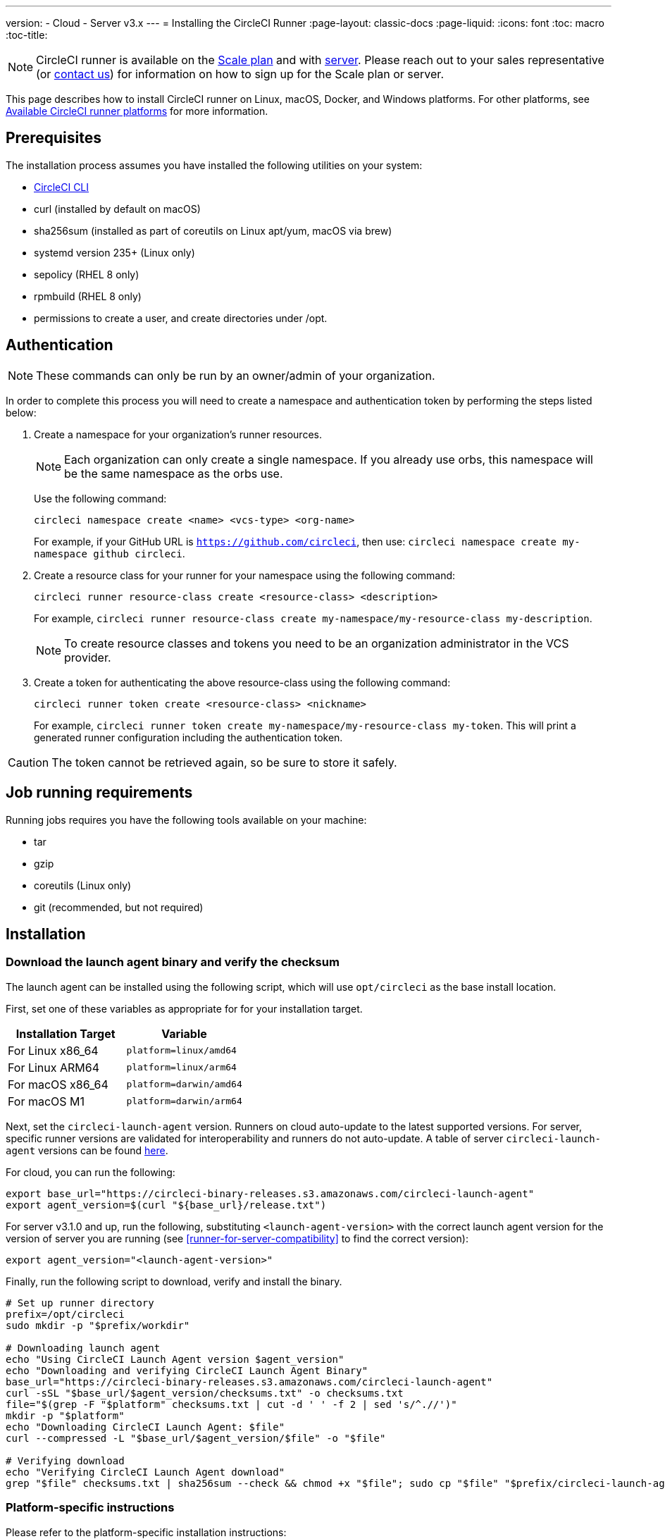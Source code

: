 ---
version:
- Cloud
- Server v3.x
---
= Installing the CircleCI Runner
:page-layout: classic-docs
:page-liquid:
:icons: font
:toc: macro
:toc-title:

NOTE: CircleCI runner is available on the https://circleci.com/pricing[Scale
plan] and with https://circleci.com/pricing/server/[server]. Please reach out
to your sales representative (or https://circleci.com/contact-us/?cloud[contact
us]) for information on how to sign up for the Scale plan or server.

This page describes how to install CircleCI runner on Linux, macOS, Docker, and Windows platforms. For other platforms, see xref:runner-overview.adoc#available-circleci-runner-platforms[Available CircleCI runner platforms] for more information.

toc::[]

== Prerequisites

The installation process assumes you have installed the following utilities on your system:

* <<local-cli#installation,CircleCI CLI>>
* curl (installed by default on macOS)
* sha256sum (installed as part of coreutils on Linux apt/yum, macOS via brew)
* systemd version 235+ (Linux only)
* sepolicy (RHEL 8 only)
* rpmbuild (RHEL 8 only)
* permissions to create a user, and create directories under /opt.

== Authentication

NOTE: These commands can only be run by an owner/admin of your organization.

In order to complete this process you will need to create a namespace and authentication token by performing the steps listed below:

. Create a namespace for your organization's runner resources.
+
NOTE: Each organization can only create a single namespace. If you already use orbs, this namespace will be the same namespace as the orbs use. 
+ 
Use the following command: 
+
```
circleci namespace create <name> <vcs-type> <org-name>
```
+
For example, if your GitHub URL is `https://github.com/circleci`, then use: `circleci namespace create my-namespace github circleci`.
. Create a resource class for your runner for your namespace using the following command:
+ 
```
circleci runner resource-class create <resource-class> <description>
``` 
+
For example, `circleci runner resource-class create my-namespace/my-resource-class my-description`.
+
NOTE: To create resource classes and tokens you need to be an organization administrator in the VCS provider.
. Create a token for authenticating the above resource-class using the following command: 
+
```
circleci runner token create <resource-class> <nickname>
``` 
+
For example, `circleci runner token create my-namespace/my-resource-class my-token`. This will print a generated runner configuration including the authentication token.

CAUTION: The token cannot be retrieved again, so be sure to store it safely.

== Job running requirements

Running jobs requires you have the following tools available on your machine:

* tar
* gzip
* coreutils (Linux only)
* git (recommended, but not required)

== Installation

=== Download the launch agent binary and verify the checksum
[[download]]
The launch agent can be installed using the following script, which will use `opt/circleci` as the base install location.

First, set one of these variables as appropriate for for your installation target.

[.table.table-striped]
[cols=2*, options="header", stripes=even]
|===
| Installation Target
| Variable

| For Linux x86_64
| `platform=linux/amd64`

| For Linux ARM64
| `platform=linux/arm64`

| For macOS x86_64
| `platform=darwin/amd64`

| For macOS M1
| `platform=darwin/arm64`
|===

Next, set the `circleci-launch-agent` version. Runners on cloud auto-update to the latest supported versions. For server, specific runner versions are validated for interoperability and runners do not auto-update. A table of server `circleci-launch-agent` versions can be found <<runner-for-server-compatibility,here>>.

For cloud, you can run the following:
```bash
export base_url="https://circleci-binary-releases.s3.amazonaws.com/circleci-launch-agent"
export agent_version=$(curl "${base_url}/release.txt")
```

For server v3.1.0 and up, run the following, substituting `<launch-agent-version>` with the correct launch agent version for the version of server you are running (see <<runner-for-server-compatibility>> to find the correct version):
```bash
export agent_version="<launch-agent-version>"
```

Finally, run the following script to download, verify and install the binary.
```bash
# Set up runner directory
prefix=/opt/circleci
sudo mkdir -p "$prefix/workdir"

# Downloading launch agent
echo "Using CircleCI Launch Agent version $agent_version"
echo "Downloading and verifying CircleCI Launch Agent Binary"
base_url="https://circleci-binary-releases.s3.amazonaws.com/circleci-launch-agent"
curl -sSL "$base_url/$agent_version/checksums.txt" -o checksums.txt
file="$(grep -F "$platform" checksums.txt | cut -d ' ' -f 2 | sed 's/^.//')"
mkdir -p "$platform"
echo "Downloading CircleCI Launch Agent: $file"
curl --compressed -L "$base_url/$agent_version/$file" -o "$file"

# Verifying download
echo "Verifying CircleCI Launch Agent download"
grep "$file" checksums.txt | sha256sum --check && chmod +x "$file"; sudo cp "$file" "$prefix/circleci-launch-agent" || echo "Invalid checksum for CircleCI Launch Agent, please try download again"
```

=== Platform-specific instructions

Please refer to the platform-specific installation instructions:

* <<CircleCI Runner Installation (Linux), Linux>>
* <<CircleCI Runner Installation (macOS), macOS>>
* <<Docker Installation, Docker>>
* <<Windows Installation, Windows>>

== CircleCI Runner Installation (Linux)

=== Create the CircleCI runner configuration

The recommended CircleCI runner configuration for Linux is:

```yaml
api:
  auth_token: AUTH_TOKEN
  # On server, set url to the hostname of your server installation. For example,
  # url: https://circleci.example.com

runner:
  name: RUNNER_NAME
  command_prefix: ["sudo", "-niHu", "circleci", "--"]
  working_directory: /opt/circleci/workdir/%s
  cleanup_working_directory: true
```

Replace `AUTH_TOKEN` with the token created in the <<#authentication,Authentication step>>. `RUNNER_NAME` can be anything you would like although should be unique among all other runners used by the same resource class.

=== Install the CircleCI runner configuration

Once created, save the configuration file to `/opt/circleci/launch-agent-config.yaml` owned by `root` with permissions `600`.

```bash
sudo chown root: /opt/circleci/launch-agent-config.yaml
sudo chmod 600 /opt/circleci/launch-agent-config.yaml
```

=== Create the circleci user & working directory

These will be used when executing the task agent. These commands must be run as a user with permissions to create other users (e.g. `root`). For information about GECOS, see the https://en.wikipedia.org/wiki/Gecos_field[wiki page].

==== Ubuntu/Debian

```bash
id -u circleci &>/dev/null || adduser --uid 1500 --disabled-password --gecos GECOS circleci

mkdir -p /opt/circleci/workdir
chown -R circleci /opt/circleci/workdir
```

==== CentOS/RHEL

```bash
id -u circleci &>/dev/null || adduser --uid 1500 -c GECOS circleci

mkdir -p /opt/circleci/workdir
chown -R circleci /opt/circleci/workdir
```

=== Configure SELinux policy (RHEL 8)

An SELinux policy is required for runner to accept and launch jobs on RHEL 8 systems (earlier versions of RHEL are unsupported). Note that this policy does not add any permissions to the ones that may be required by individual jobs on this runner install.

Create directory `/opt/circleci/policy` and generate the initial policy module:

```bash
sudo mkdir -p /opt/circleci/policy

# Install sepolicy and rpmbuild if you haven't already
sudo yum install -y policycoreutils-devel
sudo yum install -y rpm-build

sudo sepolicy generate --path /opt/circleci/policy --init /opt/circleci/circleci-launch-agent
```

Download the following type enforcing file https://raw.githubusercontent.com/CircleCI-Public/runner-installation-files/main/rhel8-install/circleci_launch_agent.te[`circleci_launch_agent.te`] and install the policy:

```bash
sudo curl https://raw.githubusercontent.com/CircleCI-Public/runner-installation-files/main/rhel8-install/circleci_launch_agent.te --output /opt/circleci/policy/circleci_launch_agent.te

sudo /opt/circleci/policy/circleci_launch_agent.sh
```

=== Enable the `systemd` unit

Create `/opt/circleci/circleci.service` owned by `root` with permissions `755`.

You must ensure that `TimeoutStopSec` is greater than the total amount of time a task will run for - which defaults to 5 hours.

If you want to configure the CircleCI runner installation to start on boot, it is important to note that the launch agent will attempt to consume and start jobs as soon as it starts, so it should be configured appropriately before starting. The launch agent may be configured as a service and be managed by systemd with the following scripts:

```
[Unit]
Description=CircleCI Runner
After=network.target
[Service]
ExecStart=/opt/circleci/circleci-launch-agent --config /opt/circleci/launch-agent-config.yaml
Restart=always
User=root
NotifyAccess=exec
TimeoutStopSec=18300
[Install]
WantedBy = multi-user.target
```

You can now enable the service:

```bash
systemctl enable /opt/circleci/circleci.service
```

=== Start the service

When the CircleCI runner service starts, it will immediately attempt to start running jobs, so it should be fully configured before the first start of the service.

```bash
systemctl start circleci.service
```

=== Verify the service is running

The system reports a very basic health status through the `Status` field in `systemctl`. This will report **Healthy** or **Unhealthy** based on connectivity to the CircleCI APIs.

You can see the status of the agent by running:

```bash
systemctl status circleci.service --no-pager
```

Which should produce output similar to:

```
circleci.service - CircleCI Runner
   Loaded: loaded (/opt/circleci/circleci.service; enabled; vendor preset: enabled)
   Active: active (running) since Fri 2020-05-29 14:33:31 UTC; 18min ago
 Main PID: 5592 (circleci-launch)
   Status: "Healthy"
    Tasks: 8 (limit: 2287)
   CGroup: /system.slice/circleci.service
           └─5592 /opt/circleci/circleci-launch-agent --config /opt/circleci/launch-agent-config.yaml
```

You can also see the logs for the system by running:

```bash
journalctl -u circleci
```

== CircleCI Runner Installation (macOS)

=== Create a CircleCI runner configuration

Choose a user to run the CircleCI agent. These instructions refer to the selected user as `USERNAME`.

Complete the template shown below, with the various capitalized parameters filled in. When complete, save the template as `launch-agent-config.yaml`.

```yaml
api:
  auth_token: AUTH_TOKEN
  # On server, set url to the hostname of your server installation. For example,
  # url: https://circleci.example.com

runner:
  name: RUNNER_NAME
  command_prefix : ["sudo", "-niHu", "USERNAME", "--"]
  working_directory: /tmp/%s
  cleanup_working_directory: true

logging:
  file: /Library/Logs/com.circleci.runner.log
```

=== Install the CircleCI Runner configuration

Create a directory as `root` to hold the CircleCI runner configuration:

```bash
sudo mkdir -p '/Library/Preferences/com.circleci.runner'
```

Copy the previously created `launch-agent-config.yaml` into the directory:

```bash
sudo cp 'launch-agent-config.yaml' '/Library/Preferences/com.circleci.runner/launch-agent-config.yaml'
```

=== Install the `launchd .plist`

Copy the following to `/Library/LaunchDaemons/com.circleci.runner.plist`, owned by `root`, with permissions `644`:

```xml
<?xml version="1.0" encoding="UTF-8"?>
<!DOCTYPE plist PUBLIC "-//Apple Computer//DTD PLIST 1.0//EN" "http://www.apple.com/DTDs/PropertyList-1.0.dtd">
<plist version="1.0">
    <dict>
        <key>Label</key>
        <string>com.circleci.runner</string>

        <key>Program</key>
        <string>/opt/circleci/circleci-launch-agent</string>

        <key>ProgramArguments</key>
        <array>
            <string>circleci-launch-agent</string>
            <string>--config</string>
            <string>/Library/Preferences/com.circleci.runner/launch-agent-config.yaml</string>
        </array>

        <key>RunAtLoad</key>
        <true/>

        <!-- The agent needs to run at all times -->
        <key>KeepAlive</key>
        <true/>

        <!-- This prevents macOS from limiting the resource usage of the agent -->
        <key>ProcessType</key>
        <string>Interactive</string>

        <!-- Increase the frequency of restarting the agent on failure, or post-update -->
        <key>ThrottleInterval</key>
        <integer>3</integer>

        <!-- Wait for 10 minutes for the agent to shut down (the agent itself waits for tasks to complete) -->
        <key>ExitTimeOut</key>
        <integer>600</integer>

        <!-- The agent uses its own logging and rotation to file -->
        <key>StandardOutPath</key>
        <string>/dev/null</string>
        <key>StandardErrorPath</key>
        <string>/dev/null</string>
    </dict>
</plist>
```

=== Enable the `launchd` service

If you are following these instructions for a second time, you should unload the following existing service:

```bash
sudo launchctl unload '/Library/LaunchDaemons/com.circleci.runner.plist'
```

Now you can load the service:

```bash
sudo launchctl load '/Library/LaunchDaemons/com.circleci.runner.plist'
```

=== Verify the service is running

The macOS application console can be used to view the logs for the CircleCI agent. Look under "Log Reports" for the logs called `com.circleci.runner.log`.

== Docker Installation

The host needs to have Docker installed. Once the `runner` container is started, the container will immediately attempt to start running jobs. The container will be reused to run more jobs indefinitely until it is stopped.

The number of containers running in parallel on the host is constrained by the host's available resources and your jobs' performance requirements.

=== Create a Dockerfile that extends the CircleCI Runner image

In this example, python3 is installed on top of the base image.

`Dockerfile.runner.extended`

```
FROM circleci/runner:launch-agent
RUN apt-get update; \
    apt-get install --no-install-recommends -y \
        python3
```

=== Build the Docker image

```bash
docker build --file ./Dockerfile.runner.extended .
```

=== Start the Docker container

NOTE: The environment variable values are not available to the `docker` command, so these environment variables are not visible in `ps` output.

```bash
CIRCLECI_RESOURCE_CLASS=<resource-class> CIRCLECI_API_TOKEN=<runner-token> docker run --env CIRCLECI_API_TOKEN --env CIRCLECI_RESOURCE_CLASS --name <container-name> <image-id-from-previous-step>
```

When the container starts, it will immediately attempt to start running jobs.

==== Start the Docker container on server

When starting the docker container on server, the `agent_version` environment variable will need to be passed in using the `--env` flag.

``` bash
CIRCLECI_RESOURCE_CLASS=<resource-class> CIRCLECI_API_TOKEN=<runner-token> agent_version=<agent_version_for_server> docker run --env agent_version --env CIRCLECI_API_TOKEN --env CIRCLECI_RESOURCE_CLASS --name <container-name> <image-id-from-previous-step>
```

=== Stopping the Docker container

``` bash
docker stop <container-name>
```

=== Remove the Docker container

In some cases you might need to fully remove a stopped runner container from the system, such as when recreating a container using the same name.

``` bash
docker stop <container-name>; docker rm <container-name>;
```

== Windows Installation

NOTE: This has been tested for Windows Server 2019 and Windows Server 2016, both in Datacenter Edition with Desktop Experience.

With this procedure, you install CircleCI Launch Agent and its dependencies, i.e., Chocolatey, Git and Gzip, on your Windows Server.

Since this setup creates a new local administrator user that runs CircleCI jobs, your Windows Server needs to be capable of creating local users and accepting remote logons for them.

* The Windows Server needs to be a domain member when you set this up in domain environments. The runner instance cannot run on a Windows Server operating as a domain controller.

=== Installation Steps

. Download the https://github.com/CircleCI-Public/runner-installation-files/tree/main/windows-install[`Install-CircleCIRunner.ps1` script] from Github to an easily accessible location. 

. Open PowerShell as an administrator and navigate to the directory where you placed the script file.

. Run the following in your PowerShell:
+
```
Set-ExecutionPolicy Bypass -Scope Process -Force; [System.Net.ServicePointManager]::SecurityProtocol = [System.Net.ServicePointManager]::SecurityProtocol -bor 3072; 
./Install-CircleCIRunner.ps1
```
+
The installation will be output into your PowerShell interface.

. As part of the installation, the configuration file for the Runner (`launch-agent-config.yaml`) will open in Notepad. Please fill the file out with the requested information (see <<Configuration file reference, Configuration file reference>>). The configuration file is located in the installation directory - `C:\Program Files\CircleCI`, by default.

After setup completes, the Launch Agent starts automatically and begins looking for jobs to process.

== Kubernetes Installation

See: xref:runner-on-kubernetes.adoc[Runner on Kubernetes]

== Configuration file reference

A YAML file is used to configure the launch agent, how it communicates with our servers and how it will launch the task agent.

The configuration file uses the following format with the various parameters explained in more detail below:

```sh
api:
  auth_token: AUTH_TOKEN
runner:
  name: RUNNER_NAME
```

==== runner.name

`RUNNER_NAME` is a unique name assigned to this particular running launch agent. CircleCI recommends using the hostname of the machine so that it can be used to identify the agent when viewing statuses and job results in the CircleCI UI.

==== api.auth_token

This is a token used to identify the launch agent to CircleCI and can be generated by the CircleCI CLI. An existing token may be shared among many installations, but this token only allows a particular `resource_class` to be specified.

==== runner.command_prefix

This prefix enables you to customize how the task agent process is launched. Using a custom script here can allow you to execute arbitrary commands before and after the task runner. You should take care to ensure the supplied arguments are executed, and the correct exit code is returned from the script upon completion.

==== runner.working_directory

This directory allows you to control the default working directory used by each job. If the directory already exists, task agent will need permissions to write to the directory. If the directory does not exist, then the task agent will need permissions to create the directory. If `%s` is present in the value, this value will be replaced with a different value for each job. Note that these directories will not be automatically removed.

==== runner.cleanup_working_directory

This directory enables you to control the working directory cleanup after each job. The default value is `false`.

==== runner.max_run_time

This value can be used to override the default maximum duration the task agent will run each job. Note that the value is a string with the following unit identifiers `h`, `m` or `s` for hour minute and seconds respectively:

Here are few valid examples:

* `72h` - 3 days
* `1h30m` - 1 hour 30 minutes
* `30s` - 30 seconds
* `50m` - 50 minutes
* `1h30m20s` - An overly specific (yet still valid) duration.

NOTE: The default value is 5 hours.

===== Customizing job timeouts and drain timeouts

If you would like to customize the job timeout setting, you can "drain" the job by sending the Launch Agent a termination (TERM) signal, which then causes the Launch Agent to attempt to gracefully shutdown. When this TERM signal is received, the launch agent enters 'draining' mode, preventing the Launch Agent from accepting any new jobs, but still allowing any current active job to be completed. At the end of "draining," the Launch Agent then signals the Task Agent to cancel any active job (by sending it a TERM signal).

NOTE: If the Task Agent does not exit a brief period after the TERM, the Launch Agent will manually kill it by sending it a KILL signal.

Draining can end in one of two ways:

* The task has been in the draining state for longer than the configured `max_run_time`.
* An additional TERM signal is received by the Launch Agent during "draining".

== Runner for Server Compatibility
_CircleCI Runner is available from server v3.1.0_

Each minor version of server is compatible with a specific version of
`circleci-launch-agent`. The table below lists which version of `circleci-launch-agent` to use when installing runner,
depending on your version of server:

[.table.table-striped]
[cols=2*, options="header", stripes=even]
|===
| Server version  
| Launch Agent Version

| 3.0             
| Runner not supported

| 3.1            
| 1.0.11147-881b608
|===

== Upgrading Runner On Server

Unlike with the CircleCI cloud offering, the server product does not automatically update the `circleci-launch-agent` and requires manual intervention to update.
 
=== Upgrading Runners in Containerized Environments

==== Upgrading Runners for Kubernetes 

Please refer to the xref:runner-on-kubernetes.adoc[Kubernetes Installation Instructions]

==== Upgrading Runners for Docker

. Stop any currently running Runner containers following the <<Stopping the Docker container>> instructions
. Remove the runner containers following the <<Stopping the Docker container>> instructions
. Start a new Runner Docker container following the <<Start the Docker container on Server>> instructions


=== Upgrading Runners in Non-Containerized Environments

The process for manually updating the `circleci-launch-agent` binary can be broken down into three steps for non containerized environments.

. Replace existing `circleci-launch-agent` binary with the new version
. Stop currently running `circleci-launch-agent` processes
. Start the new version of the `circleci-launch-agent` binary

==== Installing the New `circleci-launch-agent-binary`

Following the same process in the <<Download the launch agent binary and verify the checksum>> instructions, update the `agent_version` environment variable to the correct version from the <<Runner for Server Compatibility, Runner Server Compatibility Table>>

``` bash
export agent_version="<launch-agent-version>"
```

Then following the platform specific installation instructions replace the old binary with the newly updated version that was just downloaded.

==== Stopping Currently Running Launch Agent

The currently running `circleci-launch-agent` process will need to be halted before starting the newly updated binary

===== Stopping on Linux

``` bash
sudo systemctl stop circleci.service
sudo systemctl disable circleci.service
```

===== Stopping on Mac

``` bash
sudo launchctl unload '/Library/LaunchDaemons/com.circleci.runner.plist'
```

===== Stopping on Windows

``` powershell
Stop-ScheduledTask -TaskName "CircleCI Launch Agent"
```

==== Start the New Runner Launch Agent

===== Starting on Linux

``` bash
sudo systemctl reload circleci.service 
sudo systemctl enable circleci.service
sudo systemctl start circleci.service`
```

===== Starting on Mac

``` bash
sudo launchctl load '/Library/LaunchDaemons/com.circleci.runner.plist'
```

===== Starting on Windows

``` powershell
Start-ScheduledTask -TaskName "CircleCI Launch Agent"
```

=== Additional Resources

- https://github.com/CircleCI-Public/runner-preview-docs/[CircleCI Runner Image on Docker Hub]
- https://github.com/CircleCI-Public/circleci-runner-docker[CircleCI Runner Image on Github]
- https://circleci.com/docs/[CircleCI Docs - The official CircleCI Documentation website]
- https://docs.docker.com/[Docker Docs]
